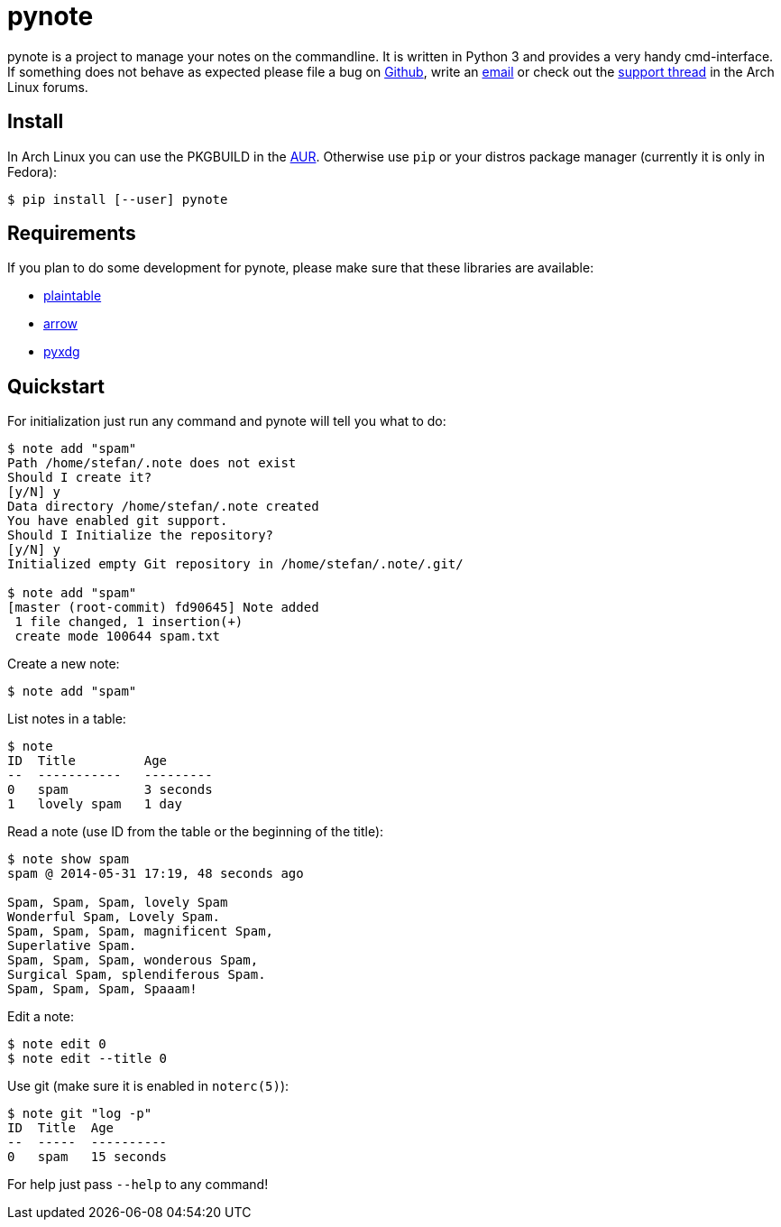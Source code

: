 = pynote

pynote is a project to manage your notes on the commandline. It is written in
Python 3 and provides a very handy cmd-interface. If something does not behave
as expected please file a bug on https://github.com/rumpelsepp/pynote[Github],
write an mailto:rumpelsepp@sevenbyte.org[email] or check out the
https://bbs.archlinux.org/viewtopic.php?pid=1362268[support thread] in the Arch
Linux forums.

== Install

In Arch Linux you can use the PKGBUILD in the
https://aur.archlinux.org/packages/pynote/[AUR]. Otherwise use `pip` or your
distros package manager (currently it is only in Fedora):

    $ pip install [--user] pynote

== Requirements

If you plan to do some development for pynote, please make sure that these 
libraries are available:

* https://github.com/rumpelsepp/plaintable[plaintable]
* https://github.com/crsmithdev/arrow[arrow]
* https://github.com/takluyver/pyxdg[pyxdg]

== Quickstart

For initialization just run any command and pynote will tell you what to do:

----
$ note add "spam"
Path /home/stefan/.note does not exist
Should I create it?
[y/N] y
Data directory /home/stefan/.note created
You have enabled git support.
Should I Initialize the repository?
[y/N] y
Initialized empty Git repository in /home/stefan/.note/.git/

$ note add "spam"
[master (root-commit) fd90645] Note added
 1 file changed, 1 insertion(+)
 create mode 100644 spam.txt
----

Create a new note:

----
$ note add "spam"
----

List notes in a table:

----
$ note 
ID  Title         Age
--  -----------   ---------
0   spam          3 seconds
1   lovely spam   1 day
----

Read a note (use ID from the table or the beginning of the title):

----
$ note show spam
spam @ 2014-05-31 17:19, 48 seconds ago

Spam, Spam, Spam, lovely Spam
Wonderful Spam, Lovely Spam.
Spam, Spam, Spam, magnificent Spam,
Superlative Spam.
Spam, Spam, Spam, wonderous Spam,
Surgical Spam, splendiferous Spam.
Spam, Spam, Spam, Spaaam!
----

Edit a note:

----
$ note edit 0
$ note edit --title 0
----

Use git (make sure it is enabled in `noterc(5)`):

----
$ note git "log -p"
ID  Title  Age
--  -----  ----------
0   spam   15 seconds
----

For help just pass `--help` to any command!
